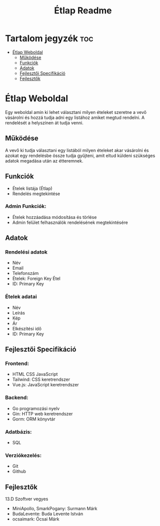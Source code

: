 #+Title: Étlap Readme
#+Startup: showeverything
#+Options: toc:2

* Tartalom jegyzék :toc:
- [[#étlap-weboldal][Étlap Weboldal]]
  - [[#működése][Működése]]
  - [[#funkciók][Funkciók]]
  - [[#adatok][Adatok]]
  - [[#fejlesztői-specifikáció][Fejlesztői Specifikáció]]
  - [[#fejlesztők][Fejlesztők]]

* Étlap Weboldal
Egy weboldal amin ki lehet választani milyen ételeket szeretne a vevő vásárolni és hozzá tudja adni egy listához amiket megtud rendelni. A rendelését a helyszínen át tudja venni.

** Működése
A vevő ki tudja választani egy listából milyen ételeket akar vásárolni és azokat egy rendelésbe össze tudja gyűjteni, amit eltud küldeni szükséges adatok megadása után az étteremnek.

** Funkciók
- Ételek listája (Étlap)
- Rendelés megtekintése
*** Admin Funkciók:
- Ételek hozzáadása módosítása és törlése
- Admin felület felhasználók rendelésének megtekintésére

** Adatok
*** Rendelési adatok
- Név
- Email
- Telefonszám
- Ételek: Foreign Key Étel
- ID: Primary Key

*** Ételek adatai
- Név
- Leírás
- Kép
- Ár
- Elkészítési idő
- ID: Primary Key

** Fejlesztői Specifikáció
*** Frontend:
- HTML CSS JavaScript
- Tailwind: CSS keretrendszer
- Vue.js: JavaScript keretrendszer
*** Backend:
- Go programozási nyelv
- Gin: HTTP web keretrendszer
- Gorm: ORM könyvtár
*** Adatbázis:
- SQL
*** Verziókezelés:
- Git
- Github

** Fejlesztők
13.D Szoftver vegyes
    - MiniApollo, SmarkPogany: Surmann Márk
    - BudaLevente: Buda Levente István
    - ocsaimark: Ócsai Márk
